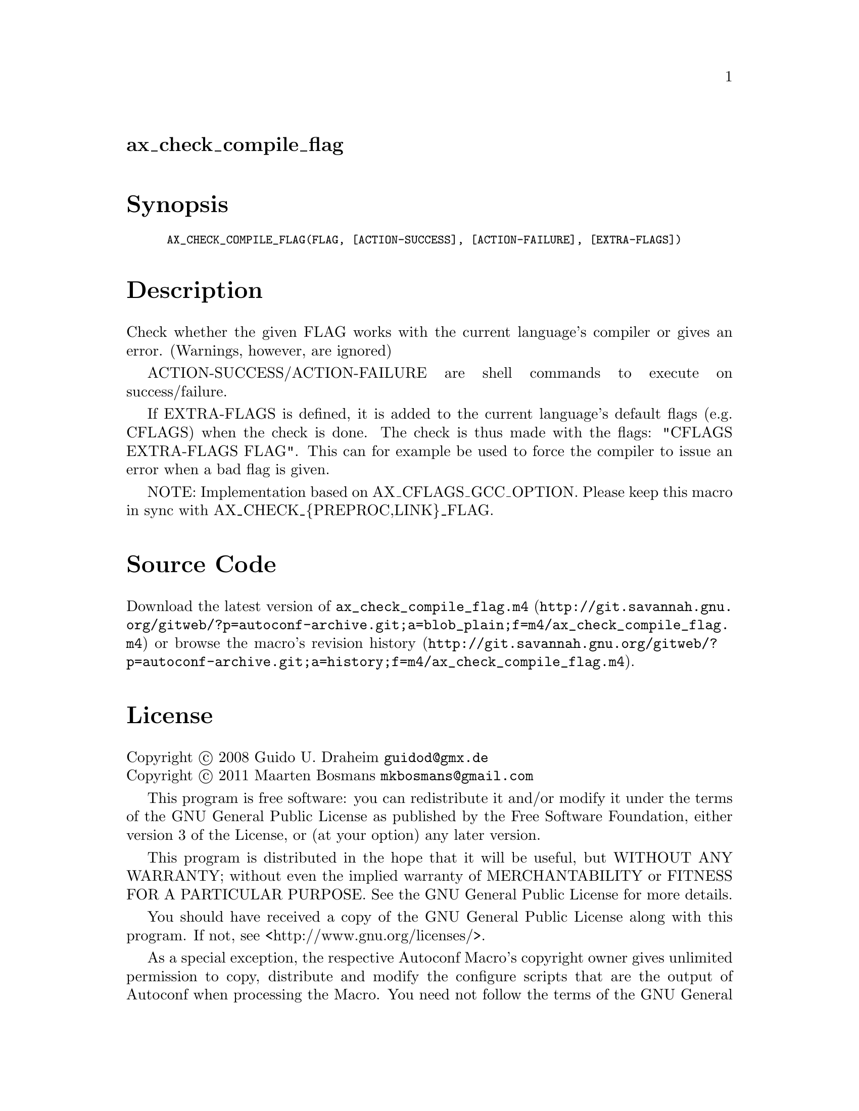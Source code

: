 @node ax_check_compile_flag
@unnumberedsec ax_check_compile_flag

@majorheading Synopsis

@smallexample
AX_CHECK_COMPILE_FLAG(FLAG, [ACTION-SUCCESS], [ACTION-FAILURE], [EXTRA-FLAGS])
@end smallexample

@majorheading Description

Check whether the given FLAG works with the current language's compiler
or gives an error.  (Warnings, however, are ignored)

ACTION-SUCCESS/ACTION-FAILURE are shell commands to execute on
success/failure.

If EXTRA-FLAGS is defined, it is added to the current language's default
flags (e.g. CFLAGS) when the check is done.  The check is thus made with
the flags: "CFLAGS EXTRA-FLAGS FLAG".  This can for example be used to
force the compiler to issue an error when a bad flag is given.

NOTE: Implementation based on AX_CFLAGS_GCC_OPTION. Please keep this
macro in sync with AX_CHECK_@{PREPROC,LINK@}_FLAG.

@majorheading Source Code

Download the
@uref{http://git.savannah.gnu.org/gitweb/?p=autoconf-archive.git;a=blob_plain;f=m4/ax_check_compile_flag.m4,latest
version of @file{ax_check_compile_flag.m4}} or browse
@uref{http://git.savannah.gnu.org/gitweb/?p=autoconf-archive.git;a=history;f=m4/ax_check_compile_flag.m4,the
macro's revision history}.

@majorheading License

@w{Copyright @copyright{} 2008 Guido U. Draheim @email{guidod@@gmx.de}} @* @w{Copyright @copyright{} 2011 Maarten Bosmans @email{mkbosmans@@gmail.com}}

This program is free software: you can redistribute it and/or modify it
under the terms of the GNU General Public License as published by the
Free Software Foundation, either version 3 of the License, or (at your
option) any later version.

This program is distributed in the hope that it will be useful, but
WITHOUT ANY WARRANTY; without even the implied warranty of
MERCHANTABILITY or FITNESS FOR A PARTICULAR PURPOSE. See the GNU General
Public License for more details.

You should have received a copy of the GNU General Public License along
with this program. If not, see <http://www.gnu.org/licenses/>.

As a special exception, the respective Autoconf Macro's copyright owner
gives unlimited permission to copy, distribute and modify the configure
scripts that are the output of Autoconf when processing the Macro. You
need not follow the terms of the GNU General Public License when using
or distributing such scripts, even though portions of the text of the
Macro appear in them. The GNU General Public License (GPL) does govern
all other use of the material that constitutes the Autoconf Macro.

This special exception to the GPL applies to versions of the Autoconf
Macro released by the Autoconf Archive. When you make and distribute a
modified version of the Autoconf Macro, you may extend this special
exception to the GPL to apply to your modified version as well.
